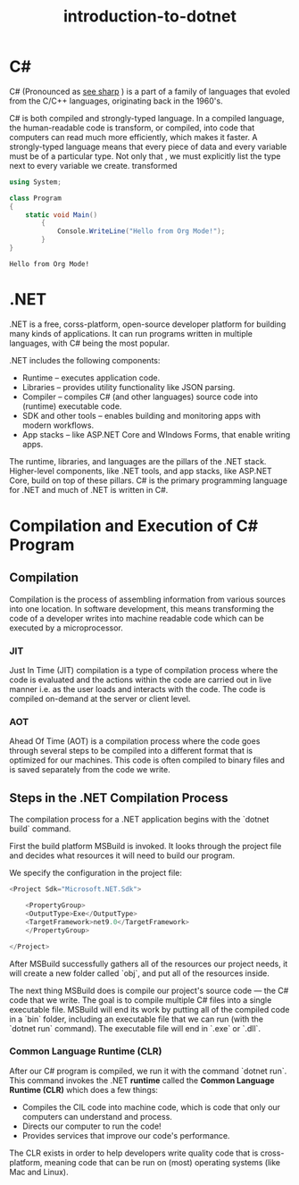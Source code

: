 #+title: introduction-to-dotnet
#+LATEX_CLASS: article
#+LATEX_CLASS_PAPER: [a4paper]
#+OPTIONS: toc:nil num:nil

* C#
C# (Pronounced as _see sharp_ ) is a part of a family of languages that evoled from the C/C++ languages, originating back in the 1960's.

C# is both compiled and strongly-typed language. In a compiled language, the human-readable code is transform, or compiled, into code that computers can read much more efficiently, which makes it faster. A strongly-typed language means that every piece of data and every variable must be of a particular type. Not only that , we must explicitly list the type next to every variable we create.
transformed

#+begin_src csharp :exports both
using System;

class Program
{
    static void Main()
        {
            Console.WriteLine("Hello from Org Mode!");
        }
}
#+end_src

#+RESULTS:
: Hello from Org Mode!

* .NET
.NET is a free, corss-platform, open-source developer platform for building many kinds of applications. It can run programs written in multiple languages, with C# being the most popular.

.NET includes the following components:
- Runtime – executes application code.
- Libraries – provides utility functionality like JSON parsing.
- Compiler – compiles C# (and other languages) source code into (runtime) executable code.
- SDK and other tools – enables building and monitoring apps with modern workflows.
- App stacks – like ASP.NET Core and WIndows Forms, that enable writing apps.

The runtime, libraries, and languages are the pillars of the .NET stack. Higher-level components, like .NET tools, and app stacks, like ASP.NET Core, build on top of these pillars. C# is the primary programming language for .NET and much of .NET is written in C#.

* Compilation and Execution of C# Program

** Compilation
Compilation is the process of assembling information from various sources into one location. In software development, this means transforming the code of a developer writes into machine readable code which can be executed by a microprocessor.

*** JIT
Just In Time (JIT) compilation is a type of compilation process where the code is evaluated and the actions within the code are carried out in live manner i.e. as the user loads and interacts with the code. The code is compiled on-demand at the server or client level.

*** AOT
Ahead Of Time (AOT) is a compilation process where the code goes through several steps to be compiled into a different format that is optimized for our machines. This code is often compiled to binary files and is saved separately from the code we write.

** Steps in the .NET Compilation Process
The compilation process for a .NET application begins with the `dotnet build` command.

First the build platform MSBuild is invoked. It looks through the project file and decides what resources it will need to build our program.

We specify the configuration in the project file:
#+begin_src csharp
<Project Sdk="Microsoft.NET.Sdk">

    <PropertyGroup>
    <OutputType>Exe</OutputType>
    <TargetFramework>net9.0</TargetFramework>
    </PropertyGroup>

</Project>
#+end_src

After MSBuild successfully gathers all of the resources our project needs, it will create a new folder called `obj`, and put all of the resources inside.

The next thing MSBuild does is compile our project's source code — the C# code that we write. The goal is to compile multiple C# files into a single executable file. MSBuild will end its work by putting all of the compiled code in a `bin` folder, including an executable file that we can run (with the `dotnet run` command). The executable file will end in `.exe` or `.dll`.

*** Common Language Runtime (CLR)
After our C# program is compiled, we run it with the command `dotnet run`. This command invokes the .NET **runtime** called the **Common Language Runtime (CLR)** which does a few things:

- Compiles the CIL code into machine code, which is code that only our computers can understand and process.
- Directs our computer to run the code!
- Provides services that improve our code's performance.

The CLR exists in order to help developers write quality code that is cross-platform, meaning code that can be run on (most) operating systems (like Mac and Linux).
